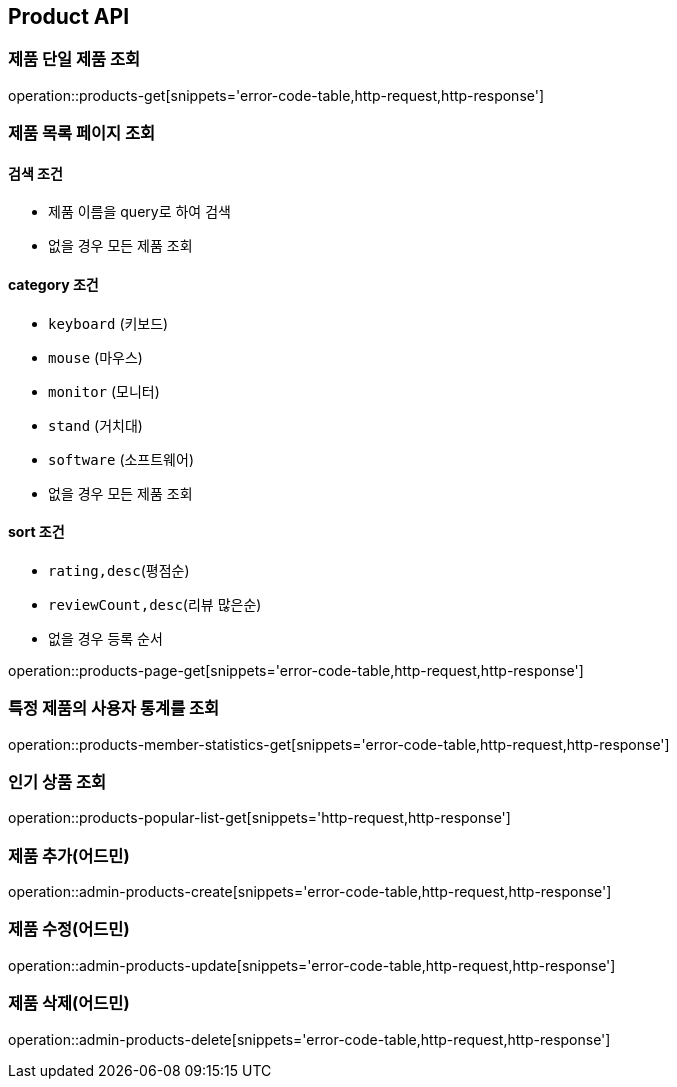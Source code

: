 [[Product]]
== Product API

=== 제품 단일 제품 조회

operation::products-get[snippets='error-code-table,http-request,http-response']

=== 제품 목록 페이지 조회

==== 검색 조건

- 제품 이름을 query로 하여 검색
- 없을 경우 모든 제품 조회

==== category 조건

- `keyboard` (키보드)
- `mouse` (마우스)
- `monitor` (모니터)
- `stand` (거치대)
- `software` (소프트웨어)
- 없을 경우 모든 제품 조회

==== sort 조건

- `rating,desc`(평점순)
- `reviewCount,desc`(리뷰 많은순)
- 없을 경우 등록 순서

operation::products-page-get[snippets='error-code-table,http-request,http-response']

=== 특정 제품의 사용자 통계를 조회

operation::products-member-statistics-get[snippets='error-code-table,http-request,http-response']

=== 인기 상품 조회

operation::products-popular-list-get[snippets='http-request,http-response']

=== 제품 추가(어드민)

operation::admin-products-create[snippets='error-code-table,http-request,http-response']

=== 제품 수정(어드민)

operation::admin-products-update[snippets='error-code-table,http-request,http-response']

=== 제품 삭제(어드민)

operation::admin-products-delete[snippets='error-code-table,http-request,http-response']
